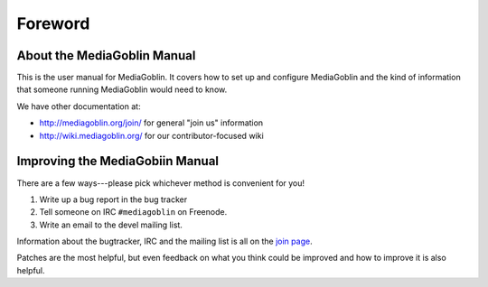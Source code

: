 ========
Foreword
========

About the MediaGoblin Manual
============================

This is the user manual for MediaGoblin.  It covers how to set up and
configure MediaGoblin and the kind of information that someone running
MediaGoblin would need to know.

We have other documentation at:

* http://mediagoblin.org/join/ for general "join us" information
* http://wiki.mediagoblin.org/ for our contributor-focused wiki


Improving the MediaGobiin Manual
================================

There are a few ways---please pick whichever method is convenient for
you!

1. Write up a bug report in the bug tracker
2. Tell someone on IRC ``#mediagoblin`` on Freenode.
3. Write an email to the devel mailing list.

Information about the bugtracker, IRC and the mailing list is all on
the `join page`_.

.. _join page: http://mediagoblin.org/join/

Patches are the most helpful, but even feedback on what you think
could be improved and how to improve it is also helpful.

